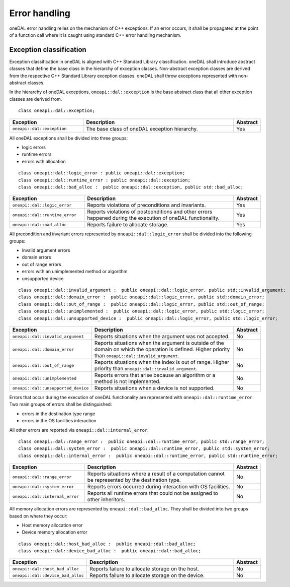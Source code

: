 .. SPDX-FileCopyrightText: 2019-2020 Intel Corporation
..
.. SPDX-License-Identifier: CC-BY-4.0

.. _error_handling:

==============
Error handling
==============

oneDAL error handling relies on the mechanism of C++ exceptions. If an error
occurs, it shall be propagated at the point of a function call where it is
caught using standard C++ error handling mechanism.

Exception classification
========================

Exception classification in oneDAL is aligned with C++ Standard Library
classification. oneDAL shall introduce abstract classes that define the base
class in the hierarchy of exception classes. Non-abstract exception classes are
derived from the respective C++ Standard Library exception classes. oneDAL shall
throw exceptions represented with non-abstract classes.

In the hierarchy of oneDAL exceptions, ``oneapi::dal::exception`` is the base abstract
class that all other exception classes are derived from.

::

    class oneapi::dal::exception;

.. list-table::
   :widths: 30 65 5
   :header-rows: 1

   * - Exception
     - Description
     - Abstract
   * - ``oneapi::dal::exception``
     - The base class of oneDAL exception hierarchy.
     - Yes

All oneDAL exceptions shall be divided into three groups:

- logic errors
- runtime errors
- errors with allocation

::

    class oneapi::dal::logic_error : public oneapi::dal::exception;
    class oneapi::dal::runtime_error : public oneapi::dal::exception;
    class oneapi::dal::bad_alloc :  public oneapi::dal::exception, public std::bad_alloc;

.. list-table::
   :widths: 30 65 5
   :header-rows: 1

   * - Exception
     - Description
     - Abstract
   * - ``oneapi::dal::logic_error``
     - Reports violations of preconditions and invariants.
     - Yes
   * - ``oneapi::dal::runtime_error``
     - Reports violations of postconditions and other errors happened during the
       execution of oneDAL functionality.
     - Yes
   * - ``oneapi::dal::bad_alloc``
     - Reports failure to allocate storage.
     - Yes

All precondition and invariant errors represented by ``oneapi::dal::logic_error``
shall be divided into the following groups:

- invalid argument errors
- domain errors
- out of range errors
- errors with an unimplemented method or algorithm
- unsupported device

::

    class oneapi::dal::invalid_argument :  public oneapi::dal::logic_error, public std::invalid_argument;
    class oneapi::dal::domain_error :  public oneapi::dal::logic_error, public std::domain_error;
    class oneapi::dal::out_of_range :  public oneapi::dal::logic_error, public std::out_of_range;
    class oneapi::dal::unimplemented :  public oneapi::dal::logic_error, public std::logic_error;
    class oneapi::dal::unsupported_device :  public oneapi::dal::logic_error, public std::logic_error;

.. list-table::
   :widths: 30 65 5
   :header-rows: 1

   * - Exception
     - Description
     - Abstract
   * - ``oneapi::dal::invalid_argument``
     - Reports situations when the argument was not accepted.
     - No
   * - ``oneapi::dal::domain_error``
     - Reports situations when the argument is outside of the domain on which
       the operation is defined. Higher priority than
       ``oneapi::dal::invalid_argument``.
     - No
   * - ``oneapi::dal::out_of_range``
     - Reports situations when the index is out of range. Higher priority
       than ``oneapi::dal::invalid_argument``.
     - No
   * - ``oneapi::dal::unimplemented``
     - Reports errors that arise because an algorithm or a method is not
       implemented.
     - No
   * - ``oneapi::dal::unsupported_device``
     - Reports situations when a device is not supported.
     - No

Errors that occur during the execution of oneDAL functionality are represented
with ``oneapi::dal::runtime_error``. Two main groups of errors shall be
distinguished:

- errors in the destination type range
- errors in the OS facilities interaction

All other errors are reported via ``oneapi::dal::internal_error``.

::

    class oneapi::dal::range_error :  public oneapi::dal::runtime_error, public std::range_error;
    class oneapi::dal::system_error :  public oneapi::dal::runtime_error, public std::system_error;
    class oneapi::dal::internal_error :  public oneapi::dal::runtime_error, public std::runtime_error;

.. list-table::
   :widths: 30 65 5
   :header-rows: 1

   * - Exception
     - Description
     - Abstract
   * - ``oneapi::dal::range_error``
     - Reports situations where a result of a computation cannot be represented by the destination type.
     - No
   * - ``oneapi::dal::system_error``
     - Reports errors occurred during interaction with OS facilities.
     - No
   * - ``oneapi::dal::internal_error``
     - Reports all runtime errors that could not be assigned to other inheritors.
     - No

All memory allocation errors are represented by ``oneapi::dal::bad_alloc``. They
shall be divided into two groups based on where they occur:

- Host memory allocation error
- Device memory allocation error

::

    class oneapi::dal::host_bad_alloc :  public oneapi::dal::bad_alloc;
    class oneapi::dal::device_bad_alloc :  public oneapi::dal::bad_alloc;

.. list-table::
   :widths: 30 65 5
   :header-rows: 1

   * - Exception
     - Description
     - Abstract
   * - ``oneapi::dal::host_bad_alloc``
     - Reports failure to allocate storage on the host.
     - No
   * - ``oneapi::dal::device_bad_alloc``
     - Reports failure to allocate storage on the device.
     - No
